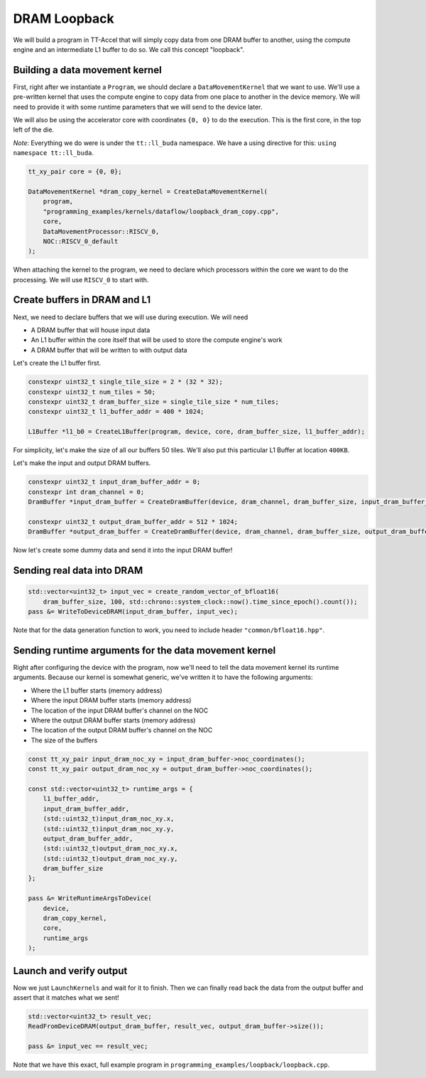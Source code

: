 .. _DRAM Loopback Example:

DRAM Loopback
=============

We will build a program in TT-Accel that will simply copy data from one DRAM
buffer to another, using the compute engine and an intermediate L1 buffer to do
so. We call this concept "loopback".

Building a data movement kernel
-------------------------------

First, right after we instantiate a ``Program``, we should declare a
``DataMovementKernel`` that we want to use. We'll use a pre-written kernel that
uses the compute engine to copy data from one place to another in the device
memory. We will need to provide it with some runtime parameters that we will
send to the device later.

We will also be using the accelerator core with coordinates ``{0, 0}`` to do
the execution. This is the first core, in the top left of the die.

*Note*: Everything we do were is under the ``tt::ll_buda`` namespace. We have
a using directive for this: ``using namespace tt::ll_buda``.

.. code-block:: cpp

  tt_xy_pair core = {0, 0};

  DataMovementKernel *dram_copy_kernel = CreateDataMovementKernel(
      program,
      "programming_examples/kernels/dataflow/loopback_dram_copy.cpp",
      core,
      DataMovementProcessor::RISCV_0,
      NOC::RISCV_0_default
  );

When attaching the kernel to the program, we need to declare which processors
within the core we want to do the processing. We will use ``RISCV_0`` to start
with.

Create buffers in DRAM and L1
-----------------------------

Next, we need to declare buffers that we will use during execution. We will
need

* A DRAM buffer that will house input data
* An L1 buffer within the core itself that will be used to store the compute
  engine's work
* A DRAM buffer that will be written to with output data

Let's create the L1 buffer first.

.. code-block:: cpp

  constexpr uint32_t single_tile_size = 2 * (32 * 32);
  constexpr uint32_t num_tiles = 50;
  constexpr uint32_t dram_buffer_size = single_tile_size * num_tiles;
  constexpr uint32_t l1_buffer_addr = 400 * 1024;

  L1Buffer *l1_b0 = CreateL1Buffer(program, device, core, dram_buffer_size, l1_buffer_addr);

For simplicity, let's make the size of all our buffers 50 tiles. We'll also put
this particular L1 Buffer at location ``400KB``.

Let's make the input and output DRAM buffers.

.. code-block:: cpp

  constexpr uint32_t input_dram_buffer_addr = 0;
  constexpr int dram_channel = 0;
  DramBuffer *input_dram_buffer = CreateDramBuffer(device, dram_channel, dram_buffer_size, input_dram_buffer_addr);

  constexpr uint32_t output_dram_buffer_addr = 512 * 1024;
  DramBuffer *output_dram_buffer = CreateDramBuffer(device, dram_channel, dram_buffer_size, output_dram_buffer_addr);

Now let's create some dummy data and send it into the input DRAM buffer!

Sending real data into DRAM
---------------------------

.. code-block:: cpp

  std::vector<uint32_t> input_vec = create_random_vector_of_bfloat16(
      dram_buffer_size, 100, std::chrono::system_clock::now().time_since_epoch().count());
  pass &= WriteToDeviceDRAM(input_dram_buffer, input_vec);

Note that for the data generation function to work, you need to include header
``"common/bfloat16.hpp"``.

Sending runtime arguments for the data movement kernel
------------------------------------------------------

Right after configuring the device with the program, now we'll need to tell the
data movement kernel its runtime arguments. Because our kernel is somewhat
generic, we've written it to have the following arguments:

* Where the L1 buffer starts (memory address)
* Where the input DRAM buffer starts (memory address)
* The location of the input DRAM buffer's channel on the NOC
* Where the output DRAM buffer starts (memory address)
* The location of the output DRAM buffer's channel on the NOC
* The size of the buffers

.. code-block:: cpp

  const tt_xy_pair input_dram_noc_xy = input_dram_buffer->noc_coordinates();
  const tt_xy_pair output_dram_noc_xy = output_dram_buffer->noc_coordinates();

  const std::vector<uint32_t> runtime_args = {
      l1_buffer_addr,
      input_dram_buffer_addr,
      (std::uint32_t)input_dram_noc_xy.x,
      (std::uint32_t)input_dram_noc_xy.y,
      output_dram_buffer_addr,
      (std::uint32_t)output_dram_noc_xy.x,
      (std::uint32_t)output_dram_noc_xy.y,
      dram_buffer_size
  };

  pass &= WriteRuntimeArgsToDevice(
      device,
      dram_copy_kernel,
      core,
      runtime_args
  );

Launch and verify output
------------------------

Now we just ``LaunchKernels`` and wait for it to finish. Then we can finally
read back the data from the output buffer and assert that it matches what we
sent!

.. code-block:: cpp

  std::vector<uint32_t> result_vec;
  ReadFromDeviceDRAM(output_dram_buffer, result_vec, output_dram_buffer->size());

  pass &= input_vec == result_vec;

Note that we have this exact, full example program in
``programming_examples/loopback/loopback.cpp``.
